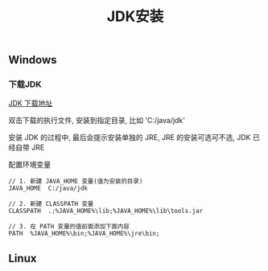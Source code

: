 #+TITLE: JDK安装

** Windows
*** 下载JDK
[[http://www.oracle.com/technetwork/java/javase/downloads/index.html][JDK 下载地址]]

双击下载的执行文件, 安装到指定目录, 比如 'C:/java/jdk'

安装 JDK 的过程中, 最后会提示安装单独的 JRE, JRE 的安装可选可不选, JDK 已经自带 JRE

配置环境变量

#+BEGIN_EXAMPLE
  // 1. 新建 JAVA_HOME 变量(值为安装的目录)
  JAVA_HOME  C:/java/jdk

  // 2. 新建 CLASSPATH 变量
  CLASSPATH  .;%JAVA_HOME%\lib;%JAVA_HOME%\lib\tools.jar

  // 3. 在 PATH 变量的值前面添加下面内容
  PATH  %JAVA_HOME%\bin;%JAVA_HOME%\jre\bin;
#+END_EXAMPLE


** Linux
